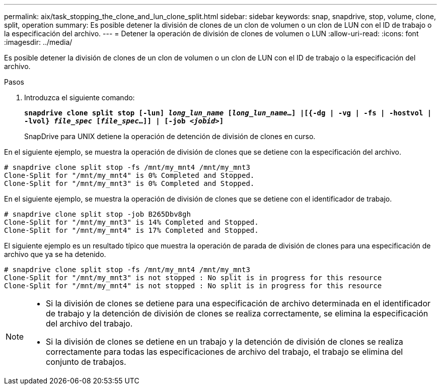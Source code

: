 ---
permalink: aix/task_stopping_the_clone_and_lun_clone_split.html 
sidebar: sidebar 
keywords: snap, snapdrive, stop, volume, clone, split, operation 
summary: Es posible detener la división de clones de un clon de volumen o un clon de LUN con el ID de trabajo o la especificación del archivo. 
---
= Detener la operación de división de clones de volumen o LUN
:allow-uri-read: 
:icons: font
:imagesdir: ../media/


[role="lead"]
Es posible detener la división de clones de un clon de volumen o un clon de LUN con el ID de trabajo o la especificación del archivo.

.Pasos
. Introduzca el siguiente comando:
+
`*snapdrive clone split stop [-lun] _long_lun_name_ [_long_lun_name_...] |[{-dg | -vg | -fs | -hostvol | -lvol} _file_spec_ [_file_spec_...]] | [-job _<jobid>_]*`

+
SnapDrive para UNIX detiene la operación de detención de división de clones en curso.



En el siguiente ejemplo, se muestra la operación de división de clones que se detiene con la especificación del archivo.

[listing]
----
# snapdrive clone split stop -fs /mnt/my_mnt4 /mnt/my_mnt3
Clone-Split for "/mnt/my_mnt4" is 0% Completed and Stopped.
Clone-Split for "/mnt/my_mnt3" is 0% Completed and Stopped.
----
En el siguiente ejemplo, se muestra la operación de división de clones que se detiene con el identificador de trabajo.

[listing]
----
# snapdrive clone split stop -job B265Dbv8gh
Clone-Split for "/mnt/my_mnt3" is 14% Completed and Stopped.
Clone-Split for "/mnt/my_mnt4" is 17% Completed and Stopped.
----
El siguiente ejemplo es un resultado típico que muestra la operación de parada de división de clones para una especificación de archivo que ya se ha detenido.

[listing]
----
# snapdrive clone split stop -fs /mnt/my_mnt4 /mnt/my_mnt3
Clone-Split for "/mnt/my_mnt3" is not stopped : No split is in progress for this resource
Clone-Split for "/mnt/my_mnt4" is not stopped : No split is in progress for this resource
----
[NOTE]
====
* Si la división de clones se detiene para una especificación de archivo determinada en el identificador de trabajo y la detención de división de clones se realiza correctamente, se elimina la especificación del archivo del trabajo.
* Si la división de clones se detiene en un trabajo y la detención de división de clones se realiza correctamente para todas las especificaciones de archivo del trabajo, el trabajo se elimina del conjunto de trabajos.


====